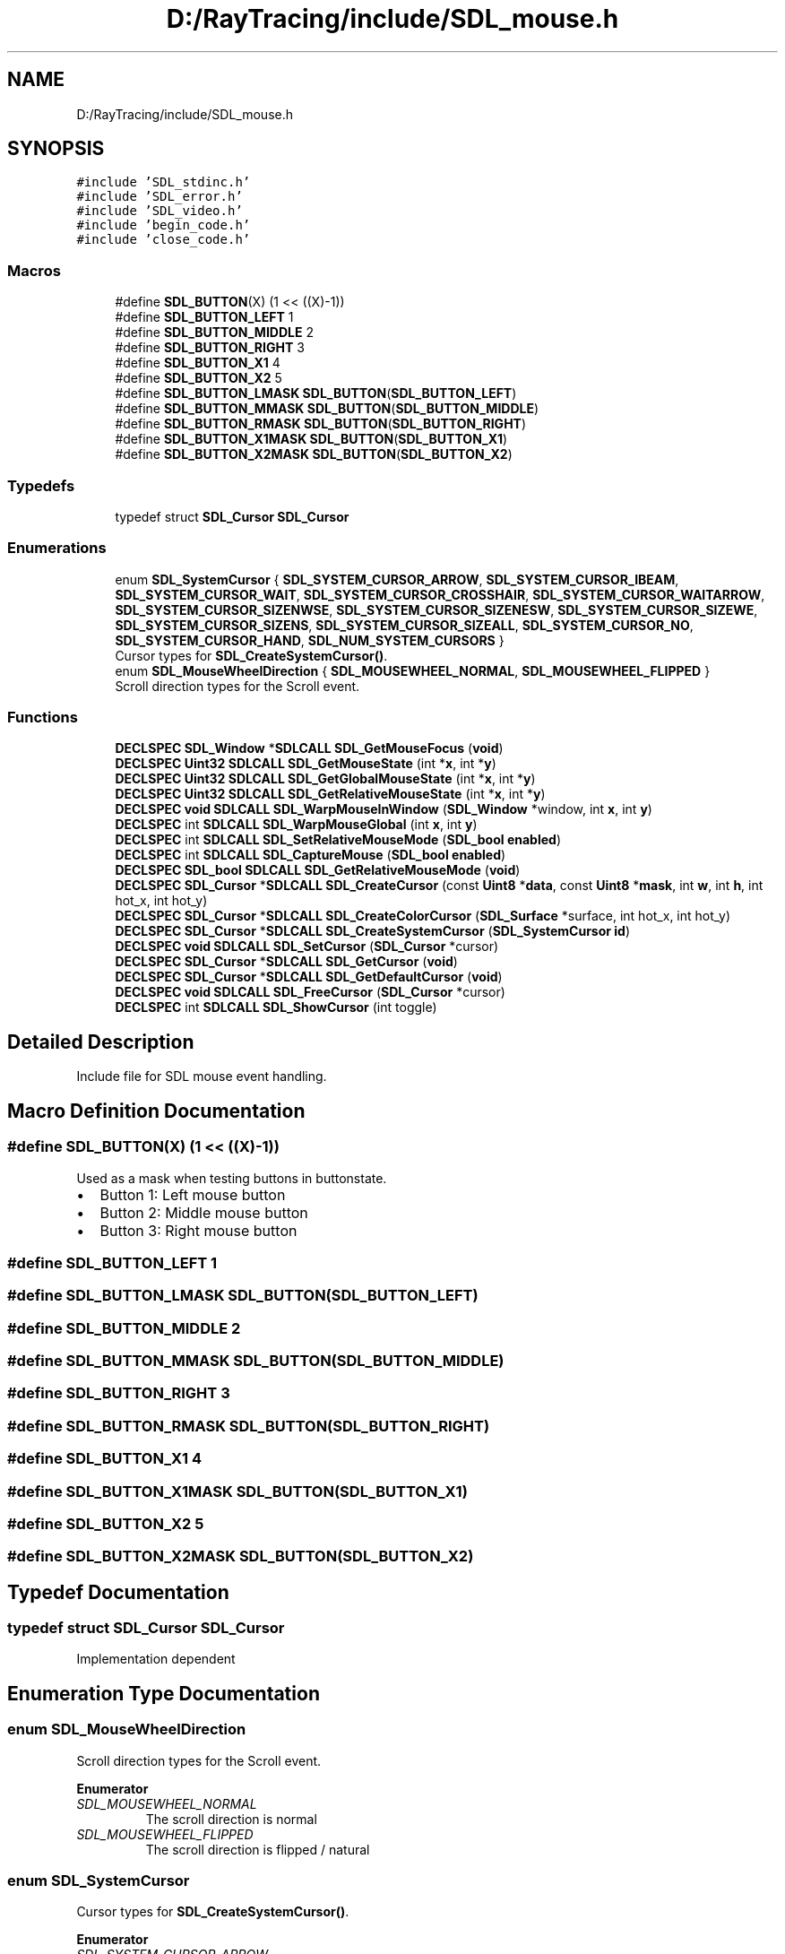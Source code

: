 .TH "D:/RayTracing/include/SDL_mouse.h" 3 "Mon Jan 24 2022" "Version 1.0" "RayTracer" \" -*- nroff -*-
.ad l
.nh
.SH NAME
D:/RayTracing/include/SDL_mouse.h
.SH SYNOPSIS
.br
.PP
\fC#include 'SDL_stdinc\&.h'\fP
.br
\fC#include 'SDL_error\&.h'\fP
.br
\fC#include 'SDL_video\&.h'\fP
.br
\fC#include 'begin_code\&.h'\fP
.br
\fC#include 'close_code\&.h'\fP
.br

.SS "Macros"

.in +1c
.ti -1c
.RI "#define \fBSDL_BUTTON\fP(X)   (1 << ((X)\-1))"
.br
.ti -1c
.RI "#define \fBSDL_BUTTON_LEFT\fP   1"
.br
.ti -1c
.RI "#define \fBSDL_BUTTON_MIDDLE\fP   2"
.br
.ti -1c
.RI "#define \fBSDL_BUTTON_RIGHT\fP   3"
.br
.ti -1c
.RI "#define \fBSDL_BUTTON_X1\fP   4"
.br
.ti -1c
.RI "#define \fBSDL_BUTTON_X2\fP   5"
.br
.ti -1c
.RI "#define \fBSDL_BUTTON_LMASK\fP   \fBSDL_BUTTON\fP(\fBSDL_BUTTON_LEFT\fP)"
.br
.ti -1c
.RI "#define \fBSDL_BUTTON_MMASK\fP   \fBSDL_BUTTON\fP(\fBSDL_BUTTON_MIDDLE\fP)"
.br
.ti -1c
.RI "#define \fBSDL_BUTTON_RMASK\fP   \fBSDL_BUTTON\fP(\fBSDL_BUTTON_RIGHT\fP)"
.br
.ti -1c
.RI "#define \fBSDL_BUTTON_X1MASK\fP   \fBSDL_BUTTON\fP(\fBSDL_BUTTON_X1\fP)"
.br
.ti -1c
.RI "#define \fBSDL_BUTTON_X2MASK\fP   \fBSDL_BUTTON\fP(\fBSDL_BUTTON_X2\fP)"
.br
.in -1c
.SS "Typedefs"

.in +1c
.ti -1c
.RI "typedef struct \fBSDL_Cursor\fP \fBSDL_Cursor\fP"
.br
.in -1c
.SS "Enumerations"

.in +1c
.ti -1c
.RI "enum \fBSDL_SystemCursor\fP { \fBSDL_SYSTEM_CURSOR_ARROW\fP, \fBSDL_SYSTEM_CURSOR_IBEAM\fP, \fBSDL_SYSTEM_CURSOR_WAIT\fP, \fBSDL_SYSTEM_CURSOR_CROSSHAIR\fP, \fBSDL_SYSTEM_CURSOR_WAITARROW\fP, \fBSDL_SYSTEM_CURSOR_SIZENWSE\fP, \fBSDL_SYSTEM_CURSOR_SIZENESW\fP, \fBSDL_SYSTEM_CURSOR_SIZEWE\fP, \fBSDL_SYSTEM_CURSOR_SIZENS\fP, \fBSDL_SYSTEM_CURSOR_SIZEALL\fP, \fBSDL_SYSTEM_CURSOR_NO\fP, \fBSDL_SYSTEM_CURSOR_HAND\fP, \fBSDL_NUM_SYSTEM_CURSORS\fP }"
.br
.RI "Cursor types for \fBSDL_CreateSystemCursor()\fP\&. "
.ti -1c
.RI "enum \fBSDL_MouseWheelDirection\fP { \fBSDL_MOUSEWHEEL_NORMAL\fP, \fBSDL_MOUSEWHEEL_FLIPPED\fP }"
.br
.RI "Scroll direction types for the Scroll event\&. "
.in -1c
.SS "Functions"

.in +1c
.ti -1c
.RI "\fBDECLSPEC\fP \fBSDL_Window\fP *\fBSDLCALL\fP \fBSDL_GetMouseFocus\fP (\fBvoid\fP)"
.br
.ti -1c
.RI "\fBDECLSPEC\fP \fBUint32\fP \fBSDLCALL\fP \fBSDL_GetMouseState\fP (int *\fBx\fP, int *\fBy\fP)"
.br
.ti -1c
.RI "\fBDECLSPEC\fP \fBUint32\fP \fBSDLCALL\fP \fBSDL_GetGlobalMouseState\fP (int *\fBx\fP, int *\fBy\fP)"
.br
.ti -1c
.RI "\fBDECLSPEC\fP \fBUint32\fP \fBSDLCALL\fP \fBSDL_GetRelativeMouseState\fP (int *\fBx\fP, int *\fBy\fP)"
.br
.ti -1c
.RI "\fBDECLSPEC\fP \fBvoid\fP \fBSDLCALL\fP \fBSDL_WarpMouseInWindow\fP (\fBSDL_Window\fP *window, int \fBx\fP, int \fBy\fP)"
.br
.ti -1c
.RI "\fBDECLSPEC\fP int \fBSDLCALL\fP \fBSDL_WarpMouseGlobal\fP (int \fBx\fP, int \fBy\fP)"
.br
.ti -1c
.RI "\fBDECLSPEC\fP int \fBSDLCALL\fP \fBSDL_SetRelativeMouseMode\fP (\fBSDL_bool\fP \fBenabled\fP)"
.br
.ti -1c
.RI "\fBDECLSPEC\fP int \fBSDLCALL\fP \fBSDL_CaptureMouse\fP (\fBSDL_bool\fP \fBenabled\fP)"
.br
.ti -1c
.RI "\fBDECLSPEC\fP \fBSDL_bool\fP \fBSDLCALL\fP \fBSDL_GetRelativeMouseMode\fP (\fBvoid\fP)"
.br
.ti -1c
.RI "\fBDECLSPEC\fP \fBSDL_Cursor\fP *\fBSDLCALL\fP \fBSDL_CreateCursor\fP (const \fBUint8\fP *\fBdata\fP, const \fBUint8\fP *\fBmask\fP, int \fBw\fP, int \fBh\fP, int hot_x, int hot_y)"
.br
.ti -1c
.RI "\fBDECLSPEC\fP \fBSDL_Cursor\fP *\fBSDLCALL\fP \fBSDL_CreateColorCursor\fP (\fBSDL_Surface\fP *surface, int hot_x, int hot_y)"
.br
.ti -1c
.RI "\fBDECLSPEC\fP \fBSDL_Cursor\fP *\fBSDLCALL\fP \fBSDL_CreateSystemCursor\fP (\fBSDL_SystemCursor\fP \fBid\fP)"
.br
.ti -1c
.RI "\fBDECLSPEC\fP \fBvoid\fP \fBSDLCALL\fP \fBSDL_SetCursor\fP (\fBSDL_Cursor\fP *cursor)"
.br
.ti -1c
.RI "\fBDECLSPEC\fP \fBSDL_Cursor\fP *\fBSDLCALL\fP \fBSDL_GetCursor\fP (\fBvoid\fP)"
.br
.ti -1c
.RI "\fBDECLSPEC\fP \fBSDL_Cursor\fP *\fBSDLCALL\fP \fBSDL_GetDefaultCursor\fP (\fBvoid\fP)"
.br
.ti -1c
.RI "\fBDECLSPEC\fP \fBvoid\fP \fBSDLCALL\fP \fBSDL_FreeCursor\fP (\fBSDL_Cursor\fP *cursor)"
.br
.ti -1c
.RI "\fBDECLSPEC\fP int \fBSDLCALL\fP \fBSDL_ShowCursor\fP (int toggle)"
.br
.in -1c
.SH "Detailed Description"
.PP 
Include file for SDL mouse event handling\&. 
.SH "Macro Definition Documentation"
.PP 
.SS "#define SDL_BUTTON(X)   (1 << ((X)\-1))"
Used as a mask when testing buttons in buttonstate\&.
.PP
.IP "\(bu" 2
Button 1: Left mouse button
.IP "\(bu" 2
Button 2: Middle mouse button
.IP "\(bu" 2
Button 3: Right mouse button 
.PP

.SS "#define SDL_BUTTON_LEFT   1"

.SS "#define SDL_BUTTON_LMASK   \fBSDL_BUTTON\fP(\fBSDL_BUTTON_LEFT\fP)"

.SS "#define SDL_BUTTON_MIDDLE   2"

.SS "#define SDL_BUTTON_MMASK   \fBSDL_BUTTON\fP(\fBSDL_BUTTON_MIDDLE\fP)"

.SS "#define SDL_BUTTON_RIGHT   3"

.SS "#define SDL_BUTTON_RMASK   \fBSDL_BUTTON\fP(\fBSDL_BUTTON_RIGHT\fP)"

.SS "#define SDL_BUTTON_X1   4"

.SS "#define SDL_BUTTON_X1MASK   \fBSDL_BUTTON\fP(\fBSDL_BUTTON_X1\fP)"

.SS "#define SDL_BUTTON_X2   5"

.SS "#define SDL_BUTTON_X2MASK   \fBSDL_BUTTON\fP(\fBSDL_BUTTON_X2\fP)"

.SH "Typedef Documentation"
.PP 
.SS "typedef struct \fBSDL_Cursor\fP \fBSDL_Cursor\fP"
Implementation dependent 
.SH "Enumeration Type Documentation"
.PP 
.SS "enum \fBSDL_MouseWheelDirection\fP"

.PP
Scroll direction types for the Scroll event\&. 
.PP
\fBEnumerator\fP
.in +1c
.TP
\fB\fISDL_MOUSEWHEEL_NORMAL \fP\fP
The scroll direction is normal 
.TP
\fB\fISDL_MOUSEWHEEL_FLIPPED \fP\fP
The scroll direction is flipped / natural 
.SS "enum \fBSDL_SystemCursor\fP"

.PP
Cursor types for \fBSDL_CreateSystemCursor()\fP\&. 
.PP
\fBEnumerator\fP
.in +1c
.TP
\fB\fISDL_SYSTEM_CURSOR_ARROW \fP\fP
Arrow 
.TP
\fB\fISDL_SYSTEM_CURSOR_IBEAM \fP\fP
I-beam 
.TP
\fB\fISDL_SYSTEM_CURSOR_WAIT \fP\fP
Wait 
.TP
\fB\fISDL_SYSTEM_CURSOR_CROSSHAIR \fP\fP
Crosshair 
.TP
\fB\fISDL_SYSTEM_CURSOR_WAITARROW \fP\fP
Small wait cursor (or Wait if not available) 
.TP
\fB\fISDL_SYSTEM_CURSOR_SIZENWSE \fP\fP
Double arrow pointing northwest and southeast 
.TP
\fB\fISDL_SYSTEM_CURSOR_SIZENESW \fP\fP
Double arrow pointing northeast and southwest 
.TP
\fB\fISDL_SYSTEM_CURSOR_SIZEWE \fP\fP
Double arrow pointing west and east 
.TP
\fB\fISDL_SYSTEM_CURSOR_SIZENS \fP\fP
Double arrow pointing north and south 
.TP
\fB\fISDL_SYSTEM_CURSOR_SIZEALL \fP\fP
Four pointed arrow pointing north, south, east, and west 
.TP
\fB\fISDL_SYSTEM_CURSOR_NO \fP\fP
Slashed circle or crossbones 
.TP
\fB\fISDL_SYSTEM_CURSOR_HAND \fP\fP
Hand 
.TP
\fB\fISDL_NUM_SYSTEM_CURSORS \fP\fP
.SH "Function Documentation"
.PP 
.SS "\fBDECLSPEC\fP int \fBSDLCALL\fP SDL_CaptureMouse (\fBSDL_bool\fP enabled)"
Capture the mouse and to track input outside an SDL window\&.
.PP
Capturing enables your app to obtain mouse events globally, instead of just within your window\&. Not all video targets support this function\&. When capturing is enabled, the current window will get all mouse events, but unlike relative mode, no change is made to the cursor and it is not restrained to your window\&.
.PP
This function may also deny mouse input to other windows--both those in your application and others on the system--so you should use this function sparingly, and in small bursts\&. For example, you might want to track the mouse while the user is dragging something, until the user releases a mouse button\&. It is not recommended that you capture the mouse for long periods of time, such as the entire time your app is running\&. For that, you should probably use \fBSDL_SetRelativeMouseMode()\fP or \fBSDL_SetWindowGrab()\fP, depending on your goals\&.
.PP
While captured, mouse events still report coordinates relative to the current (foreground) window, but those coordinates may be outside the bounds of the window (including negative values)\&. Capturing is only allowed for the foreground window\&. If the window loses focus while capturing, the capture will be disabled automatically\&.
.PP
While capturing is enabled, the current window will have the \fCSDL_WINDOW_MOUSE_CAPTURE\fP flag set\&.
.PP
\fBParameters\fP
.RS 4
\fIenabled\fP SDL_TRUE to enable capturing, SDL_FALSE to disable\&. 
.RE
.PP
\fBReturns\fP
.RS 4
0 on success or -1 if not supported; call \fBSDL_GetError()\fP for more information\&.
.RE
.PP
\fBSince\fP
.RS 4
This function is available since SDL 2\&.0\&.4\&.
.RE
.PP
\fBSee also\fP
.RS 4
\fBSDL_GetGlobalMouseState\fP 
.RE
.PP

.SS "\fBDECLSPEC\fP \fBSDL_Cursor\fP *\fBSDLCALL\fP SDL_CreateColorCursor (\fBSDL_Surface\fP * surface, int hot_x, int hot_y)"
Create a color cursor\&.
.PP
\fBParameters\fP
.RS 4
\fIsurface\fP an \fBSDL_Surface\fP structure representing the cursor image 
.br
\fIhot_x\fP the x position of the cursor hot spot 
.br
\fIhot_y\fP the y position of the cursor hot spot 
.RE
.PP
\fBReturns\fP
.RS 4
the new cursor on success or NULL on failure; call \fBSDL_GetError()\fP for more information\&.
.RE
.PP
\fBSince\fP
.RS 4
This function is available since SDL 2\&.0\&.0\&.
.RE
.PP
\fBSee also\fP
.RS 4
\fBSDL_CreateCursor\fP 
.PP
\fBSDL_FreeCursor\fP 
.RE
.PP

.SS "\fBDECLSPEC\fP \fBSDL_Cursor\fP *\fBSDLCALL\fP SDL_CreateCursor (const \fBUint8\fP * data, const \fBUint8\fP * mask, int w, int h, int hot_x, int hot_y)"
Create a cursor using the specified bitmap data and mask (in MSB format)\&.
.PP
\fCmask\fP has to be in MSB (Most Significant Bit) format\&.
.PP
The cursor width (\fCw\fP) must be a multiple of 8 bits\&.
.PP
The cursor is created in black and white according to the following:
.PP
.IP "\(bu" 2
data=0, mask=1: white
.IP "\(bu" 2
data=1, mask=1: black
.IP "\(bu" 2
data=0, mask=0: transparent
.IP "\(bu" 2
data=1, mask=0: inverted color if possible, black if not\&.
.PP
.PP
Cursors created with this function must be freed with \fBSDL_FreeCursor()\fP\&.
.PP
If you want to have a color cursor, or create your cursor from an \fBSDL_Surface\fP, you should use \fBSDL_CreateColorCursor()\fP\&. Alternately, you can hide the cursor and draw your own as part of your game's rendering, but it will be bound to the framerate\&.
.PP
Also, since SDL 2\&.0\&.0, \fBSDL_CreateSystemCursor()\fP is available, which provides twelve readily available system cursors to pick from\&.
.PP
\fBParameters\fP
.RS 4
\fIdata\fP the color value for each pixel of the cursor 
.br
\fImask\fP the mask value for each pixel of the cursor 
.br
\fIw\fP the width of the cursor 
.br
\fIh\fP the height of the cursor 
.br
\fIhot_x\fP the X-axis location of the upper left corner of the cursor relative to the actual mouse position 
.br
\fIhot_y\fP the Y-axis location of the upper left corner of the cursor relative to the actual mouse position 
.RE
.PP
\fBReturns\fP
.RS 4
a new cursor with the specified parameters on success or NULL on failure; call \fBSDL_GetError()\fP for more information\&.
.RE
.PP
\fBSince\fP
.RS 4
This function is available since SDL 2\&.0\&.0\&.
.RE
.PP
\fBSee also\fP
.RS 4
\fBSDL_FreeCursor\fP 
.PP
\fBSDL_SetCursor\fP 
.PP
\fBSDL_ShowCursor\fP 
.RE
.PP

.SS "\fBDECLSPEC\fP \fBSDL_Cursor\fP *\fBSDLCALL\fP SDL_CreateSystemCursor (\fBSDL_SystemCursor\fP id)"
Create a system cursor\&.
.PP
\fBParameters\fP
.RS 4
\fIid\fP an SDL_SystemCursor enum value 
.RE
.PP
\fBReturns\fP
.RS 4
a cursor on success or NULL on failure; call \fBSDL_GetError()\fP for more information\&.
.RE
.PP
\fBSince\fP
.RS 4
This function is available since SDL 2\&.0\&.0\&.
.RE
.PP
\fBSee also\fP
.RS 4
\fBSDL_FreeCursor\fP 
.RE
.PP

.SS "\fBDECLSPEC\fP \fBvoid\fP \fBSDLCALL\fP SDL_FreeCursor (\fBSDL_Cursor\fP * cursor)"
Free a previously-created cursor\&.
.PP
Use this function to free cursor resources created with \fBSDL_CreateCursor()\fP, \fBSDL_CreateColorCursor()\fP or \fBSDL_CreateSystemCursor()\fP\&.
.PP
\fBParameters\fP
.RS 4
\fIcursor\fP the cursor to free
.RE
.PP
\fBSince\fP
.RS 4
This function is available since SDL 2\&.0\&.0\&.
.RE
.PP
\fBSee also\fP
.RS 4
\fBSDL_CreateColorCursor\fP 
.PP
\fBSDL_CreateCursor\fP 
.PP
\fBSDL_CreateSystemCursor\fP 
.RE
.PP

.SS "\fBDECLSPEC\fP \fBSDL_Cursor\fP *\fBSDLCALL\fP SDL_GetCursor (\fBvoid\fP)"
Get the active cursor\&.
.PP
This function returns a pointer to the current cursor which is owned by the library\&. It is not necessary to free the cursor with \fBSDL_FreeCursor()\fP\&.
.PP
\fBReturns\fP
.RS 4
the active cursor or NULL if there is no mouse\&.
.RE
.PP
\fBSince\fP
.RS 4
This function is available since SDL 2\&.0\&.0\&.
.RE
.PP
\fBSee also\fP
.RS 4
\fBSDL_SetCursor\fP 
.RE
.PP

.SS "\fBDECLSPEC\fP \fBSDL_Cursor\fP *\fBSDLCALL\fP SDL_GetDefaultCursor (\fBvoid\fP)"
Get the default cursor\&.
.PP
\fBReturns\fP
.RS 4
the default cursor on success or NULL on failure\&.
.RE
.PP
\fBSince\fP
.RS 4
This function is available since SDL 2\&.0\&.0\&.
.RE
.PP
\fBSee also\fP
.RS 4
\fBSDL_CreateSystemCursor\fP 
.RE
.PP

.SS "\fBDECLSPEC\fP \fBUint32\fP \fBSDLCALL\fP SDL_GetGlobalMouseState (int * x, int * y)"
Get the current state of the mouse in relation to the desktop\&.
.PP
This works similarly to \fBSDL_GetMouseState()\fP, but the coordinates will be reported relative to the top-left of the desktop\&. This can be useful if you need to track the mouse outside of a specific window and \fBSDL_CaptureMouse()\fP doesn't fit your needs\&. For example, it could be useful if you need to track the mouse while dragging a window, where coordinates relative to a window might not be in sync at all times\&.
.PP
Note: \fBSDL_GetMouseState()\fP returns the mouse position as SDL understands it from the last pump of the event queue\&. This function, however, queries the OS for the current mouse position, and as such, might be a slightly less efficient function\&. Unless you know what you're doing and have a good reason to use this function, you probably want \fBSDL_GetMouseState()\fP instead\&.
.PP
\fBParameters\fP
.RS 4
\fIx\fP filled in with the current X coord relative to the desktop; can be NULL 
.br
\fIy\fP filled in with the current Y coord relative to the desktop; can be NULL 
.RE
.PP
\fBReturns\fP
.RS 4
the current button state as a bitmask which can be tested using the \fBSDL_BUTTON(X)\fP macros\&.
.RE
.PP
\fBSince\fP
.RS 4
This function is available since SDL 2\&.0\&.4\&.
.RE
.PP
\fBSee also\fP
.RS 4
\fBSDL_CaptureMouse\fP 
.RE
.PP

.SS "\fBDECLSPEC\fP \fBSDL_Window\fP *\fBSDLCALL\fP SDL_GetMouseFocus (\fBvoid\fP)"
Get the window which currently has mouse focus\&.
.PP
\fBReturns\fP
.RS 4
the window with mouse focus\&.
.RE
.PP
\fBSince\fP
.RS 4
This function is available since SDL 2\&.0\&.0\&. 
.RE
.PP

.SS "\fBDECLSPEC\fP \fBUint32\fP \fBSDLCALL\fP SDL_GetMouseState (int * x, int * y)"
Retrieve the current state of the mouse\&.
.PP
The current button state is returned as a button bitmask, which can be tested using the \fC\fBSDL_BUTTON(X)\fP\fP macros (where \fCX\fP is generally 1 for the left, 2 for middle, 3 for the right button), and \fCx\fP and \fCy\fP are set to the mouse cursor position relative to the focus window\&. You can pass NULL for either \fCx\fP or \fCy\fP\&.
.PP
\fBParameters\fP
.RS 4
\fIx\fP the x coordinate of the mouse cursor position relative to the focus window 
.br
\fIy\fP the y coordinate of the mouse cursor position relative to the focus window 
.RE
.PP
\fBReturns\fP
.RS 4
a 32-bit button bitmask of the current button state\&.
.RE
.PP
\fBSince\fP
.RS 4
This function is available since SDL 2\&.0\&.0\&.
.RE
.PP
\fBSee also\fP
.RS 4
\fBSDL_GetGlobalMouseState\fP 
.PP
\fBSDL_GetRelativeMouseState\fP 
.PP
\fBSDL_PumpEvents\fP 
.RE
.PP

.SS "\fBDECLSPEC\fP \fBSDL_bool\fP \fBSDLCALL\fP SDL_GetRelativeMouseMode (\fBvoid\fP)"
Query whether relative mouse mode is enabled\&.
.PP
\fBReturns\fP
.RS 4
SDL_TRUE if relative mode is enabled or SDL_FALSE otherwise\&.
.RE
.PP
\fBSince\fP
.RS 4
This function is available since SDL 2\&.0\&.0\&.
.RE
.PP
\fBSee also\fP
.RS 4
\fBSDL_SetRelativeMouseMode\fP 
.RE
.PP

.SS "\fBDECLSPEC\fP \fBUint32\fP \fBSDLCALL\fP SDL_GetRelativeMouseState (int * x, int * y)"
Retrieve the relative state of the mouse\&.
.PP
The current button state is returned as a button bitmask, which can be tested using the \fC\fBSDL_BUTTON(X)\fP\fP macros (where \fCX\fP is generally 1 for the left, 2 for middle, 3 for the right button), and \fCx\fP and \fCy\fP are set to the mouse deltas since the last call to \fBSDL_GetRelativeMouseState()\fP or since event initialization\&. You can pass NULL for either \fCx\fP or \fCy\fP\&.
.PP
\fBParameters\fP
.RS 4
\fIx\fP a pointer filled with the last recorded x coordinate of the mouse 
.br
\fIy\fP a pointer filled with the last recorded y coordinate of the mouse 
.RE
.PP
\fBReturns\fP
.RS 4
a 32-bit button bitmask of the relative button state\&.
.RE
.PP
\fBSince\fP
.RS 4
This function is available since SDL 2\&.0\&.0\&.
.RE
.PP
\fBSee also\fP
.RS 4
\fBSDL_GetMouseState\fP 
.RE
.PP

.SS "\fBDECLSPEC\fP \fBvoid\fP \fBSDLCALL\fP SDL_SetCursor (\fBSDL_Cursor\fP * cursor)"
Set the active cursor\&.
.PP
This function sets the currently active cursor to the specified one\&. If the cursor is currently visible, the change will be immediately represented on the display\&. SDL_SetCursor(NULL) can be used to force cursor redraw, if this is desired for any reason\&.
.PP
\fBParameters\fP
.RS 4
\fIcursor\fP a cursor to make active
.RE
.PP
\fBSince\fP
.RS 4
This function is available since SDL 2\&.0\&.0\&.
.RE
.PP
\fBSee also\fP
.RS 4
\fBSDL_CreateCursor\fP 
.PP
\fBSDL_GetCursor\fP 
.PP
\fBSDL_ShowCursor\fP 
.RE
.PP

.SS "\fBDECLSPEC\fP int \fBSDLCALL\fP SDL_SetRelativeMouseMode (\fBSDL_bool\fP enabled)"
Set relative mouse mode\&.
.PP
While the mouse is in relative mode, the cursor is hidden, and the driver will try to report continuous motion in the current window\&. Only relative motion events will be delivered, the mouse position will not change\&.
.PP
Note that this function will not be able to provide continuous relative motion when used over Microsoft Remote Desktop, instead motion is limited to the bounds of the screen\&.
.PP
This function will flush any pending mouse motion\&.
.PP
\fBParameters\fP
.RS 4
\fIenabled\fP SDL_TRUE to enable relative mode, SDL_FALSE to disable\&. 
.RE
.PP
\fBReturns\fP
.RS 4
0 on success or a negative error code on failure; call \fBSDL_GetError()\fP for more information\&.
.RE
.PP
If relative mode is not supported, this returns -1\&.
.PP
\fBSince\fP
.RS 4
This function is available since SDL 2\&.0\&.0\&.
.RE
.PP
\fBSee also\fP
.RS 4
\fBSDL_GetRelativeMouseMode\fP 
.RE
.PP

.SS "\fBDECLSPEC\fP int \fBSDLCALL\fP SDL_ShowCursor (int toggle)"
Toggle whether or not the cursor is shown\&.
.PP
The cursor starts off displayed but can be turned off\&. Passing \fCSDL_ENABLE\fP displays the cursor and passing \fCSDL_DISABLE\fP hides it\&.
.PP
The current state of the mouse cursor can be queried by passing \fCSDL_QUERY\fP; either \fCSDL_DISABLE\fP or \fCSDL_ENABLE\fP will be returned\&.
.PP
\fBParameters\fP
.RS 4
\fItoggle\fP \fCSDL_ENABLE\fP to show the cursor, \fCSDL_DISABLE\fP to hide it, \fCSDL_QUERY\fP to query the current state without changing it\&. 
.RE
.PP
\fBReturns\fP
.RS 4
\fCSDL_ENABLE\fP if the cursor is shown, or \fCSDL_DISABLE\fP if the cursor is hidden, or a negative error code on failure; call \fBSDL_GetError()\fP for more information\&.
.RE
.PP
\fBSince\fP
.RS 4
This function is available since SDL 2\&.0\&.0\&.
.RE
.PP
\fBSee also\fP
.RS 4
\fBSDL_CreateCursor\fP 
.PP
\fBSDL_SetCursor\fP 
.RE
.PP

.SS "\fBDECLSPEC\fP int \fBSDLCALL\fP SDL_WarpMouseGlobal (int x, int y)"
Move the mouse to the given position in global screen space\&.
.PP
This function generates a mouse motion event\&.
.PP
A failure of this function usually means that it is unsupported by a platform\&.
.PP
Note that this function will appear to succeed, but not actually move the mouse when used over Microsoft Remote Desktop\&.
.PP
\fBParameters\fP
.RS 4
\fIx\fP the x coordinate 
.br
\fIy\fP the y coordinate 
.RE
.PP
\fBReturns\fP
.RS 4
0 on success or a negative error code on failure; call \fBSDL_GetError()\fP for more information\&.
.RE
.PP
\fBSince\fP
.RS 4
This function is available since SDL 2\&.0\&.4\&.
.RE
.PP
\fBSee also\fP
.RS 4
\fBSDL_WarpMouseInWindow\fP 
.RE
.PP

.SS "\fBDECLSPEC\fP \fBvoid\fP \fBSDLCALL\fP SDL_WarpMouseInWindow (\fBSDL_Window\fP * window, int x, int y)"
Move the mouse cursor to the given position within the window\&.
.PP
This function generates a mouse motion event\&.
.PP
Note that this function will appear to succeed, but not actually move the mouse when used over Microsoft Remote Desktop\&.
.PP
\fBParameters\fP
.RS 4
\fIwindow\fP the window to move the mouse into, or NULL for the current mouse focus 
.br
\fIx\fP the x coordinate within the window 
.br
\fIy\fP the y coordinate within the window
.RE
.PP
\fBSince\fP
.RS 4
This function is available since SDL 2\&.0\&.0\&.
.RE
.PP
\fBSee also\fP
.RS 4
\fBSDL_WarpMouseGlobal\fP 
.RE
.PP

.SH "Author"
.PP 
Generated automatically by Doxygen for RayTracer from the source code\&.
